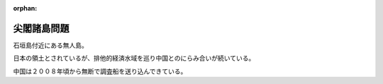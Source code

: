 :orphan:

.. _SenkakuIslands:

尖閣諸島問題
=====================

石垣島付近にある無人島。

日本の領土とされているが、排他的経済水域を巡り中国とのにらみ合いが続いている。

中国は２００８年頃から無断で調査船を送り込んできている。

